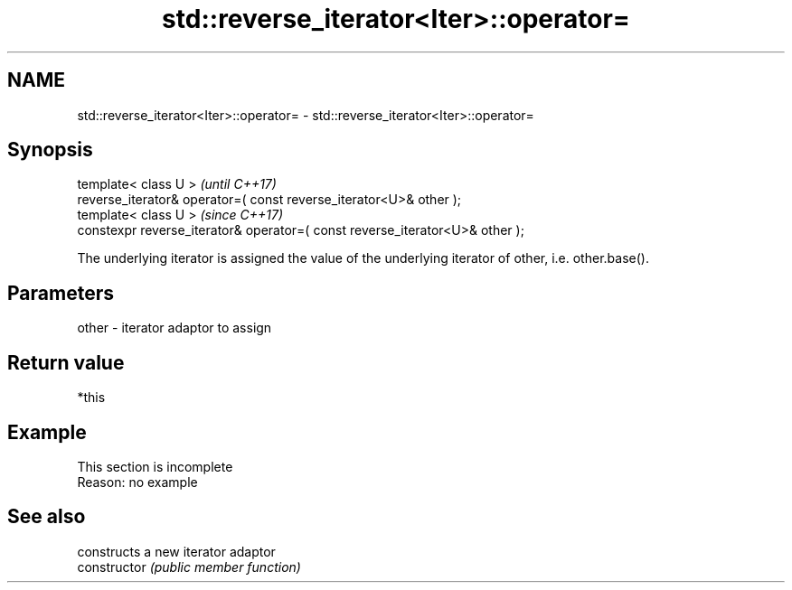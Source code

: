 .TH std::reverse_iterator<Iter>::operator= 3 "2020.03.24" "http://cppreference.com" "C++ Standard Libary"
.SH NAME
std::reverse_iterator<Iter>::operator= \- std::reverse_iterator<Iter>::operator=

.SH Synopsis

  template< class U >                                                         \fI(until C++17)\fP
  reverse_iterator& operator=( const reverse_iterator<U>& other );
  template< class U >                                                         \fI(since C++17)\fP
  constexpr reverse_iterator& operator=( const reverse_iterator<U>& other );

  The underlying iterator is assigned the value of the underlying iterator of other, i.e. other.base().

.SH Parameters


  other - iterator adaptor to assign


.SH Return value

  *this

.SH Example


   This section is incomplete
   Reason: no example


.SH See also


                constructs a new iterator adaptor
  constructor   \fI(public member function)\fP





